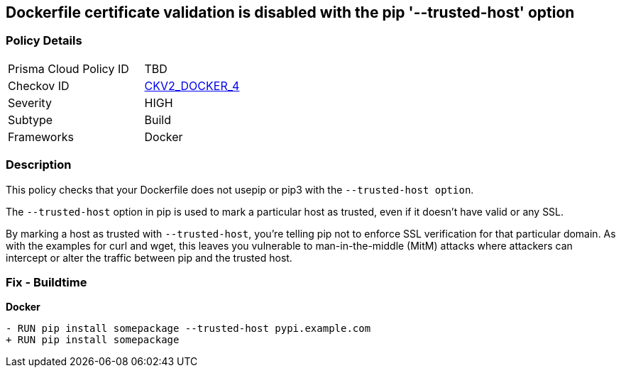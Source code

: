 == Dockerfile certificate validation is disabled with the pip '--trusted-host' option


=== Policy Details 

[width=45%]
[cols="1,1"]
|=== 
|Prisma Cloud Policy ID 
| TBD

|Checkov ID 
| https://github.com/bridgecrewio/checkov/blob/main/checkov/dockerfile/checks/graph_checks/RunPipTrustedHost.yaml[CKV2_DOCKER_4]

|Severity
|HIGH

|Subtype
|Build

|Frameworks
|Docker

|=== 



=== Description 


This policy checks that your Dockerfile does not usepip or pip3 with the `--trusted-host option`.

The `--trusted-host` option in pip is used to mark a particular host as trusted, even if it doesn't have valid or any SSL.

By marking a host as trusted with `--trusted-host`, you're telling pip not to enforce SSL verification for that particular domain. As with the examples for curl and wget, this leaves you vulnerable to man-in-the-middle (MitM) attacks where attackers can intercept or alter the traffic between pip and the trusted host.


=== Fix - Buildtime

*Docker*

[source,dockerfile]
----
- RUN pip install somepackage --trusted-host pypi.example.com
+ RUN pip install somepackage
----

